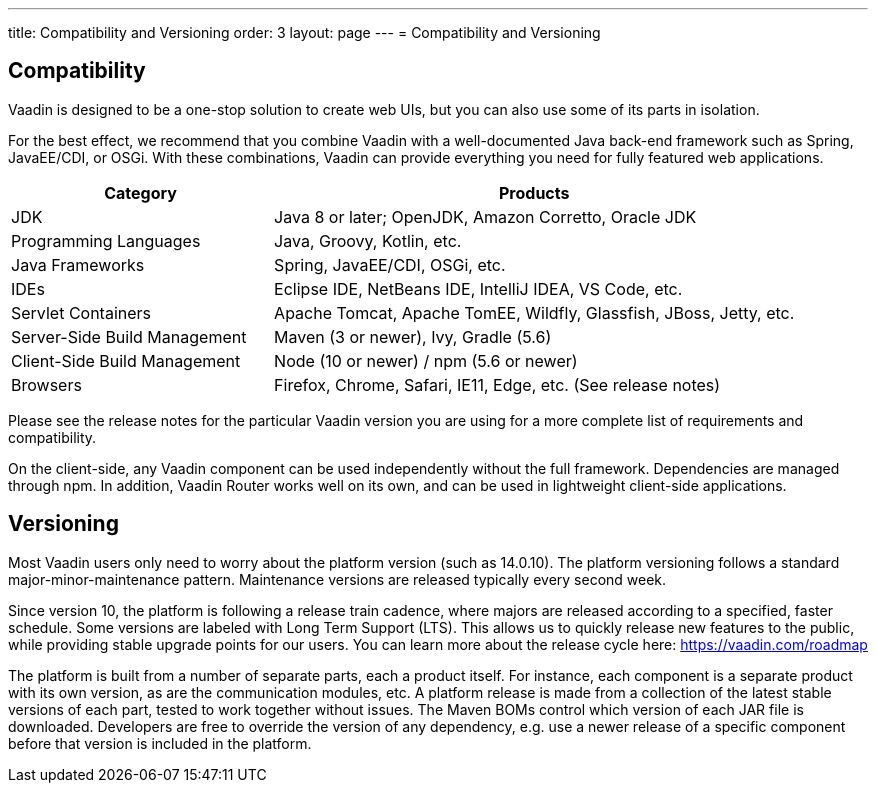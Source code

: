 ---
title: Compatibility and Versioning
order: 3
layout: page
---
= Compatibility and Versioning

== Compatibility

Vaadin is designed to be a one-stop solution to create web UIs, but you can also use some of its parts in isolation.

For the best effect, we recommend that you combine Vaadin with a well-documented Java back-end framework such as Spring, JavaEE/CDI, or OSGi.
With these combinations, Vaadin can provide everything you need for fully featured web applications.

[cols="1,2",options=header]
|===
|Category|Products
|JDK|Java 8 or later; OpenJDK, Amazon Corretto, Oracle JDK
|Programming Languages|Java, Groovy, Kotlin, etc.
|Java Frameworks|Spring, JavaEE/CDI, OSGi, etc.
|IDEs|Eclipse IDE, NetBeans IDE, IntelliJ IDEA, VS Code, etc.
|Servlet Containers|Apache Tomcat, Apache TomEE, Wildfly, Glassfish, JBoss, Jetty, etc.
|Server-Side Build Management|Maven (3 or newer), Ivy, Gradle (5.6)
|Client-Side Build Management|Node (10 or newer) / npm (5.6 or newer)
|Browsers|Firefox, Chrome, Safari, IE11, Edge, etc. (See release notes)
|===

Please see the release notes for the particular Vaadin version you are using for a more complete list of requirements and compatibility.

On the client-side, any Vaadin component can be used independently without the full framework.
Dependencies are managed through npm.
In addition, Vaadin Router works well on its own, and can be used in lightweight client-side applications.

== Versioning

Most Vaadin users only need to worry about the platform version (such as 14.0.10).
The platform versioning follows a standard major-minor-maintenance pattern.
Maintenance versions are released typically every second week.

Since version 10, the platform is following a release train cadence, where majors are released according to a specified, faster schedule.
Some versions are labeled with Long Term Support (LTS).
This allows us to quickly release new features to the public, while providing stable upgrade points for our users.
You can learn more about the release cycle here: https://vaadin.com/roadmap

The platform is built from a number of separate parts, each a product itself.
For instance, each component is a separate product with its own version, as are the communication modules, etc.
A platform release is made from a collection of the latest stable versions of each part, tested to work together without issues.
The Maven BOMs control which version of each JAR file is downloaded.
Developers are free to override the version of any dependency, e.g. use a newer release of a specific component before that version is included in the platform.
